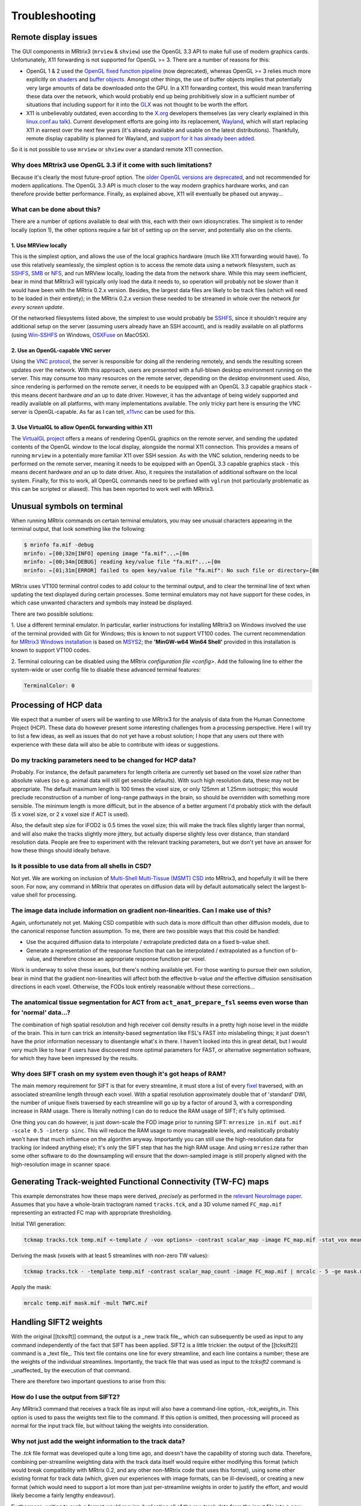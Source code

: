 Troubleshooting
=====

.. _remote_display:

Remote display issues
---------

The GUI components in MRtrix3 (``mrview`` & ``shview``) use the OpenGL
3.3 API to make full use of modern graphics cards. Unfortunately, X11
forwarding is not supported for OpenGL >= 3. There are a number of
reasons for this:

-  OpenGL 1 & 2 used the `OpenGL fixed function
   pipeline <https://www.opengl.org/wiki/Fixed_Function_Pipeline>`__
   (now deprecated), whereas OpenGL >= 3 relies much more explicitly on
   `shaders <https://www.opengl.org/wiki/Shader>`__ and `buffer
   objects <https://www.opengl.org/wiki/Buffer_Object>`__. Amongst other
   things, the use of buffer objects implies that potentially very large
   amounts of data be downloaded onto the GPU. In a X11 forwarding
   context, this would mean transferring these data over the network,
   which would probably end up being prohibitively slow in a sufficient
   number of situations that including support for it into the
   `GLX <http://en.wikipedia.org/wiki/GLX>`__ was not thought to be
   worth the effort.

-  X11 is unbelievably outdated, even according to the
   `X.org <http://www.x.org/wiki/>`__ developers themselves (as very
   clearly explained in this `linux.conf.au
   talk <https://www.youtube.com/watch?v=RIctzAQOe44>`__). Current
   development efforts are going into its replacement,
   `Wayland <http://wayland.freedesktop.org/>`__, which will start
   replacing X11 in earnest over the next few years (it's already
   available and usable on the latest distributions). Thankfully, remote
   display capability is planned for Wayland, and `support for it has
   already been
   added <http://www.phoronix.com/scan.php?page=news_item&px=MTM0MDg>`__.

So it is not possible to use ``mrview`` or ``shview`` over a standard
remote X11 connection.

Why does MRtrix3 use OpenGL 3.3 if it come with such limitations?
^^^^^^^^^^^^^^^^^^^

Because it's clearly the most future-proof option. The `older OpenGL
versions are
deprecated <https://www.opengl.org/wiki/Fixed_Function_Pipeline>`__, and
not recommended for modern applications. The OpenGL 3.3 API is much
closer to the way modern graphics hardware works, and can therefore
provide better performance. Finally, as explained above, X11 will
eventually be phased out anyway...

What can be done about this?
^^^^^^^^^^^^^^^^^^^

There are a number of options available to deal with this, each with
their own idiosyncraties. The simplest is to render locally (option 1),
the other options require a fair bit of setting up on the server, and
potentially also on the clients.

1. Use MRView locally
"""""""""""""""""""

This is the simplest option, and allows the use of the local graphics
hardware (much like X11 forwarding would have). To use this relatively
seamlessly, the simplest option is to access the remote data using a
network filesystem, such as
`SSHFS <http://en.wikipedia.org/wiki/SSHFS>`__,
`SMB <http://en.wikipedia.org/wiki/Server_Message_Block>`__ or
`NFS <http://en.wikipedia.org/wiki/Network_File_System>`__, and run
MRView locally, loading the data from the network share. While this may
seem inefficient, bear in mind that MRtrix3 will typically only load the
data it needs to, so operation will probably not be slower than it would
have been with the MRtrix 0.2.x version. Besides, the largest data files
are likely to be track files (which will need to be loaded in their
entirety); in the MRtrix 0.2.x version these needed to be streamed in
whole over the network *for every screen update*.

Of the networked filesystems listed above, the simplest to use would
probably be `SSHFS <http://en.wikipedia.org/wiki/SSHFS>`__, since it
shouldn't require any additional setup on the server (assuming users
already have an SSH account), and is readily available on all platforms
(using `Win-SSHFS <https://code.google.com/p/win-sshfs/>`__ on Windows,
`OSXFuse <http://osxfuse.github.io/>`__ on MacOSX).

2. Use an OpenGL-capable VNC server
""""""""""""""""""""""""""""""""""

Using the `VNC
protocol <http://en.wikipedia.org/wiki/Virtual_Network_Computing>`__,
the server is responsible for doing all the rendering remotely, and
sends the resulting screen updates over the network. With this approach,
users are presented with a full-blown desktop environment running on the
server. This may consume too many resources on the remote server,
depending on the desktop environment used. Also, since rendering is
performed on the remote server, it needs to be equipped with an OpenGL
3.3 capable graphics stack - this means decent hardware *and* an up to
date driver. However, it has the advantage of being widely supported and
readily available on all platforms, with many implementations available.
The only tricky part here is ensuring the VNC server is OpenGL-capable.
As far as I can tell, `x11vnc <http://www.karlrunge.com/x11vnc/>`__ can
be used for this.

3. Use VirtualGL to allow OpenGL forwarding within X11
""""""""""""""""""""""""""""""""""""""""""""""""""""""

The `VirtualGL project <http://www.virtualgl.org/>`__ offers a means of
rendering OpenGL graphics on the remote server, and sending the updated
contents of the OpenGL window to the local display, alongside the normal
X11 connection. This provides a means of running ``mrview`` in a
potentially more familiar X11 over SSH session. As with the VNC
solution, rendering needs to be performed on the remote server, meaning
it needs to be equipped with an OpenGL 3.3 capable graphics stack - this
means decent hardware *and* an up to date driver. Also, it requires the
installation of additional software on the local system. Finally, for
this to work, all OpenGL commands need to be prefixed with ``vglrun``
(not particularly problematic as this can be scripted or aliased). This
has been reported to work well with MRtrix3.


Unusual symbols on terminal
---------------------------

When running MRtrix commands on certain terminal emulators, you may see
unusual characters appearing in the terminal output, that look something
like the following:

.. code::

    $ mrinfo fa.mif -debug
    mrinfo: ←[00;32m[INFO] opening image "fa.mif"...←[0m
    mrinfo: ←[00;34m[DEBUG] reading key/value file "fa.mif"...←[0m
    mrinfo: ←[01;31m[ERROR] failed to open key/value file "fa.mif": No such file or directory←[0m

MRtrix uses VT100 terminal control codes to add colour to the terminal
output, and to clear the terminal line of text when updating the text
displayed during certain processes. Some terminal emulators may not
have support for these codes, in which case unwanted characters and
symbols may instead be displayed.

There are two possible solutions:

1. Use a different terminal emulator. In particular, earlier instructions
for installing MRtrix3 on Windows involved the use of the terminal provided
with Git for Windows; this is known to not support VT100 codes. The
current recommendation for `MRtrix3 Windows installation <windows-install>`__
is based on
`MSYS2 <http://sourceforge.net/p/msys2/wiki/MSYS2%20introduction/>`__;
the **'MinGW-w64 Win64 Shell'** provided in this installation is known to
support VT100 codes.

2. Terminal colouring can be disabled using the MRtrix
`configuration file <config>`. Add the following line to either the
system-wide or user config file to disable these advanced terminal features:

.. code::

    TerminalColor: 0


Processing of HCP data
------------------------

We expect that a number of users will be wanting to use MRtrix3 for the
analysis of data from the Human Connectome Project (HCP). These data do
however present some interesting challenges from a processing
perspective. Here I will try to list a few ideas, as well as issues that
do not yet have a robust solution; I hope that any users out there with
experience with these data will also be able to contribute with ideas or
suggestions.

Do my tracking parameters need to be changed for HCP data?
^^^^^^^^^^^^^^^^^^^^^^^^^^^^^^^^^^^^^^^^^^^^^^^^^^^^^^^^^^

Probably. For instance, the default parameters for length criteria are
currently set based on the voxel size rather than absolute values (so
e.g. animal data will still get sensible defaults). With such high
resolution data, these may not be appropriate. The default maximum
length is 100 times the voxel size, or only 125mm at 1.25mm isotropic;
this would preclude reconstruction of a number of long-range pathways in
the brain, so should be overridden with something more sensible. The
minimum length is more difficult, but in the absence of a better
argument I'd probably stick with the default (5 x voxel size, or 2 x
voxel size if ACT is used).

Also, the default step size for iFOD2 is 0.5 times the voxel size; this
will make the track files slightly larger than normal, and will also
make the tracks slightly more jittery, but actually disperse slightly
less over distance, than standard resolution data. People are free to
experiment with the relevant tracking parameters, but we don't yet have
an answer for how these things should ideally behave.

Is it possible to use data from all shells in CSD?
^^^^^^^^^^^^^^^^^^^^^^^^^^^^^^^^^^^^^^^^^^^^^^^^^^

Not yet. We are working on inclusion of `Multi-Shell Multi-Tissue (MSMT)
CSD <http://www.sciencedirect.com/science/article/pii/S1053811914006442>`__
into MRtrix3, and hopefully it will be there soon. For now, any command
in MRtrix that operates on diffusion data will by default automatically
select the largest b-value shell for processing.

The image data include information on gradient non-linearities. Can I make use of this?
^^^^^^^^^^^^^^^^^^^^^^^^^^^^^^^^^^^^^^^^^^^^^^^^^^^^^^^^^^^^^^^^^^^^^^^^^^^^^^^^^^^^^^^

Again, unfortunately not yet. Making CSD compatible with such data is
more difficult than other diffusion models, due to the canonical
response function assumption. To me, there are two possible ways that
this could be handled:

-  Use the acquired diffusion data to interpolate / extrapolate
   predicted data on a fixed b-value shell.

-  Generate a representation of the response function that can be
   interpolated / extrapolated as a function of b-value, and therefore
   choose an appropriate response function per voxel.

Work is underway to solve these issues, but there's nothing available
yet. For those wanting to pursue their own solution, bear in mind that
the gradient non-linearities will affect both the effective b-value
*and* the effective diffusion sensitisation directions in each voxel.
Otherwise, the FODs look entirely reasonable without these
corrections...

The anatomical tissue segmentation for ACT from ``act_anat_prepare_fsl`` seems even worse than for 'normal' data...?
^^^^^^^^^^^^^^^^^^^^^^^^^^^^^^^^^^^^^^^^^^^^^^^^^^^^^^^^^^^^^^^^^^^^^^^^^^^^^^^^^^^^^^^^^^^^^^^^^^^^^^^^^^^^^^^^^^^^

The combination of high spatial resolution and high receiver coil
density results in a pretty high noise level in the middle of the brain.
This in turn can trick an intensity-based segmentation like FSL's FAST
into mislabeling things; it just doesn't have the prior information
necessary to disentangle what's in there. I haven't looked into this in
great detail, but I would very much like to hear if users have
discovered more optimal parameters for FAST, or alternative segmentation
software, for which they have been impressed by the results.

Why does SIFT crash on my system even though it's got heaps of RAM?
^^^^^^^^^^^^^^^^^^^^^^^^^^^^^^^^^^^^^^^^^^^^^^^^^^^^^^^^^^^^^^^^^^^

The main memory requirement for SIFT is that for every streamline, it
must store a list of every `fixel <Dixels-and-Fixels>`__ traversed, with
an associated streamline length through each voxel. With a spatial
resolution approximately double that of 'standard' DWI, the number of
unique fixels traversed by each streamline will go up by a factor of
around 3, with a corresponding increase in RAM usage. There is literally
nothing I can do to reduce the RAM usage of SIFT; it's fully optimised.

One thing you can do however, is just down-scale the FOD image prior to
running SIFT: ``mrresize in.mif out.mif -scale 0.5 -interp sinc``. This
will reduce the RAM usage to more manageable levels, and realistically
probably won't have that much influence on the algorithm anyway.
Importantly you can still use the high-resolution data for tracking (or
indeed anything else); it's only the SIFT step that has the high RAM
usage. And using ``mrresize`` rather than some other software to do the
downsampling will ensure that the down-sampled image is still properly
aligned with the high-resolution image in scanner space.

Generating Track-weighted Functional Connectivity (TW-FC) maps
--------------------------------------------------------------

This example demonstrates how these maps were derived, *precisely* as
performed in the `relevant NeuroImage paper <http://www.sciencedirect.com/science/article/pii/S1053811912012402>`__.
Assumes that you have a whole-brain tractogram named ``tracks.tck``, and
a 3D volume named ``FC_map.mif`` representing an extracted FC map with
appropriate thresholding.

Initial TWI generation:

.. code::

    tckmap tracks.tck temp.mif <-template / -vox options> -contrast scalar_map -image FC_map.mif -stat_vox mean -stat_tck sum

Deriving the mask (voxels with at least 5 streamlines with non-zero TW
values):

.. code::

    tckmap tracks.tck - -template temp.mif -contrast scalar_map_count -image FC_map.mif | mrcalc - 5 -ge mask.mif -datatype bit

Apply the mask:

.. code::

    mrcalc temp.mif mask.mif -mult TWFC.mif

Handling SIFT2 weights
------------------------------------------

With the original [[tcksift]] command, the output is a _new track
file_, which can subsequently be used as input to any command
independently of the fact that SIFT has been applied. SIFT2 is a little
trickier: the output of the [[tcksift2]] command is a _text file_. This
text file contains one line for every streamline, and each line contains
a number; these are the weights of the individual streamlines.
Importantly, the track file that was used as input to the `tcksift2`
command is _unaffected_ by the execution of that command.

There are therefore two important questions to arise from this:

How do I use the output from SIFT2?
^^^^^^^^^^^^^^^^^^^^^^^^^^^^^^^^^^^

Any MRtrix3 command that receives a track file as input will also have
a command-line option, `-tck_weights_in`. This option is used to pass
the weights text file to the command. If this option is omitted, then
processing will proceed as normal for the input track file, but without
taking the weights into consideration.

Why not just add the weight information to the track data?
^^^^^^^^^^^^^^^^^^^^^^^^^^^^^^^^^^^^^^^^^^^^^^^^^^^^^^^^^^

The `.tck` file format was developed quite a long time ago, and doesn't
have the capability of storing such data. Therefore, combining
per-streamline weighting data with the track data itself would require
either modifying this format (which would break compatibility with
MRtrix 0.2, and any other non-MRtrix code that uses this format), using
some other existing format for track data (which, given our experiences
with image formats, can be ill-devised), or creating a new format (which
would need to support a lot more than just per-streamline weights in
order to justify the effort, and would likely become a fairly lengthy
endeavour).

Furthermore, writing to such a format would require duplicating all of
the raw track data from the input file into a new output file. This is
expensive in terms of time and HDD space; the original file could be
deleted afterwards, but it would then be difficult to perform any
operations on the track data where the streamline weight information
should be ignored (sure, you could have a command-line option to ignore
the weights, but is that any better than having a command-line option
to input the weights?)

So, for now, it is best to think of the weights file provided by
`tcksift2` as _accompanying_ the track file, containing additional data
that must be _explicitly_ provided to any commands in order to be used.
The track file can also be used _without_ taking into account the
streamline weights, simply by _not_ providing the weights.

